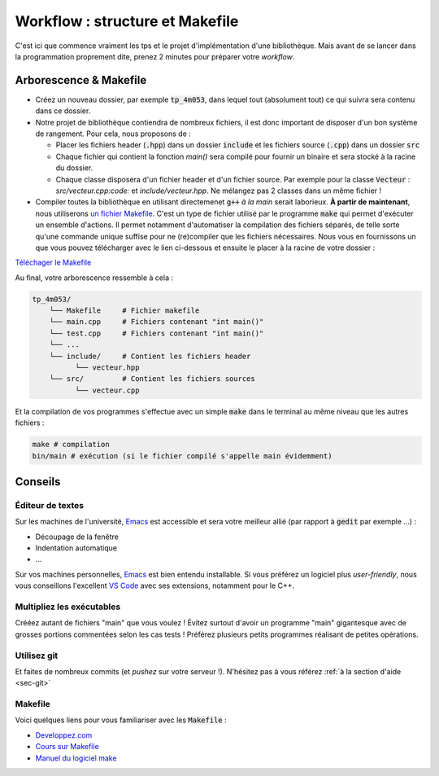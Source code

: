 Workflow : structure et Makefile
================================

C'est ici que commence vraiment les tps et le projet d'implémentation d'une bibliothèque. Mais avant de se lancer dans la programmation proprement dite, prenez 2 minutes pour préparer votre *workflow*.

Arborescence & Makefile
-----------------------

- Créez un nouveau dossier, par exemple :code:`tp_4m053`, dans lequel tout (absolument tout) ce qui suivra sera contenu dans ce dossier. 
- Notre projet de bibliothèque contiendra de nombreux fichiers, il est donc important de disposer d'un bon système de rangement. Pour cela, nous proposons de :

  - Placer les fichiers header (:code:`.hpp`) dans un dossier :code:`include` et les fichiers source (:code:`.cpp`) dans un dossier :code:`src`
  - Chaque fichier qui contient la fonction `main()` sera compilé pour fournir un binaire et sera stocké à la racine du dossier.
  - Chaque classe disposera d'un fichier header et d'un fichier source. Par exemple pour la classe :code:`Vecteur` :  `src/vecteur.cpp:code:` et `include/vecteur.hpp`. Ne mélangez pas 2 classes dans un même fichier !

- Compiler toutes la bibliothèque en utilisant directemenet :code:`g++` *à la main* serait laborieux. **À partir de maintenant**, nous utiliserons `un fichier Makefile <https://en.wikipedia.org/wiki/Makefile>`_. C'est un type de fichier utilisé par le programme :code:`make` qui permet d'exécuter un ensemble d'actions. Il permet notamment d'automatiser la compilation des fichiers séparés, de telle sorte qu'une commande unique suffise pour ne (re)compiler que les fichiers nécessaires.  Nous vous en fournissons un que vous pouvez télécharger avec le lien ci-dessous et ensuite le placer à la racine de votre dossier :


`Téléchager le Makefile <https://plmlab.math.cnrs.fr/4m053/example/raw/master/Makefile>`_


Au final, votre arborescence ressemble à cela :

.. code-block:: bash

  tp_4m053/
      └── Makefile     # Fichier makefile
      └── main.cpp     # Fichiers contenant "int main()"
      └── test.cpp     # Fichiers contenant "int main()"
      └── ...             
      └── include/     # Contient les fichiers header
            └── vecteur.hpp
      └── src/         # Contient les fichiers sources
            └── vecteur.cpp

Et la compilation de vos programmes s'effectue avec un simple :code:`make` dans le terminal au même niveau que les autres fichiers :

.. code-block:: bash

  make # compilation
  bin/main # exécution (si le fichier compilé s'appelle main évidemment)

.. proof:tips::

  Pour compiler un nouveau fichier "main", il faut modifier la ligne :code:`EXEC = main` et ajouter, à la suite et espacé d'un "espace", le nom des fichiers (*e.g.* :code:`EXEC = main test`). D'autres commandes sont de plus disponibles :

  - :code:`make clean` : pour supprimer les fichiers objets et l'exécutable. Les binaires construits sont stockés dans le dossier :code:`bin` (comme *binaries*) tandis que les objets (:code:`.o`) le sont dans le dossier :code:`obj` (*mais ceux là on ne les regarde jamais*)
  - :code:`make debug` : pour [compiler en mode debug]({{<relref "../help/debug.md">}}), les binaires ainsi compilés sont placés dans le dossier :code:`debug`.

.. proof:tips::

  Si vous utilisez git, vous pouvez `télécharger le dépôt exemple tout prêt <https://plmlab.math.cnrs.fr/4m053/example>`_ proposé par nos soins (vous devrez supprimer les fichiers :code:`main.cpp`, `src/hello.cpp:code:` et `include/hello.hpp`) :

  .. code-block:: bash

    git clone https://plmlab.math.cnrs.fr/4m053/example.git tp_4m053
    cd 4m053
    git remote remove origin


Conseils
--------

Éditeur de textes
+++++++++++++++++

Sur les machines de l'université, `Emacs <https://www.gnu.org/software/emacs/>`_ est accessible et sera votre meilleur allié (par rapport à :code:`gedit` par exemple ...) :

- Découpage de la fenêtre
- Indentation automatique
- ...

Sur vos machines personnelles, `Emacs <https://www.gnu.org/software/emacs/>`_ est bien entendu installable. Si vous préférez un logiciel plus *user-friendly*, nous vous conseillons l'excellent `VS Code <https://code.visualstudio.com/>`_ avec ses extensions, notamment pour le C++.


Multipliez les exécutables
++++++++++++++++++++++++++

Crééez autant de fichiers "main" que vous voulez ! Évitez surtout d'avoir un programme "main" gigantesque avec de grosses portions commentées selon les cas tests ! Préférez plusieurs petits programmes réalisant de petites opérations.

.. proof:remark::

  Un exemple simple : après avoir implémenté les matrices et vecteurs, vous disposez d'un petit programme qui construit deux matrices, deux vecteurs, les affichent et vérifie aussi que les différentes opérations :code:`+`, :code:`-`, :code:`*` sont valides. Le programme est testé et validé : parfait ! On le garde pour plus tard, on n'y touche plus. 

  Ce programme nous servira de référence. Si, plus tard, il ne fonctionne plus, on en déduira que quelque chose a été cassé entre temps...

Utilisez git
++++++++++++

Et faites de nombreux commits (et *pushez* sur votre serveur !). N'hésitez pas à vous référez :ref:`à la section d'aide <sec-git>`

Makefile
++++++++

Voici quelques liens pour vous familiariser avec les :code:`Makefile` :

- `Developpez.com <http://gl.developpez.com/tutoriel/outil/makefile/>`_
- `Cours sur Makefile <http://www.cs.colby.edu/maxwell/courses/tutorials/maketutor/>`_
- `Manuel du logiciel make <https://www.gnu.org/software/make/manual/>`_